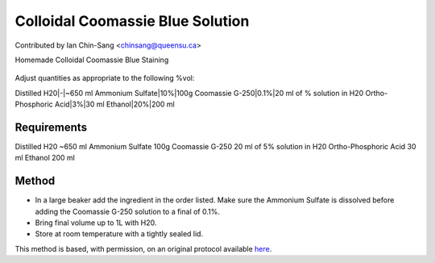 Colloidal Coomassie Blue Solution
========================================================================================================

.. sectionauthor:: ianchinsang <chinsang@queensu.ca>

Contributed by Ian Chin-Sang <chinsang@queensu.ca>

Homemade Colloidal Coomassie Blue Staining


.. figure:: /images/method/1435/new_pa14.jpg
   :alt: method/1435/new_pa14.jpg




Adjust quantities as appropriate to the following %vol:

Distilled H20|-|~650 ml
Ammonium Sulfate|10%|100g
Coomassie G-250|0.1%|20 ml of % solution in H20
Ortho-Phosphoric Acid|3%|30 ml
Ethanol|20%|200 ml





Requirements
------------
Distilled H20 ~650 ml
Ammonium Sulfate 100g
Coomassie G-250 20 ml of 5% solution in H20
Ortho-Phosphoric Acid 30 ml
Ethanol 200 ml


Method
------

- In a large beaker add the ingredient in the order listed. Make sure the Ammonium Sulfate is dissolved before adding the Coomassie G-250 solution to a final of 0.1%.


- Bring final volume up to 1L with H20.


- Store at room temperature with a tightly sealed lid.







This method is based, with permission, on an original protocol available `here <http://130.15.90.245/new_page_8.htm>`_.
